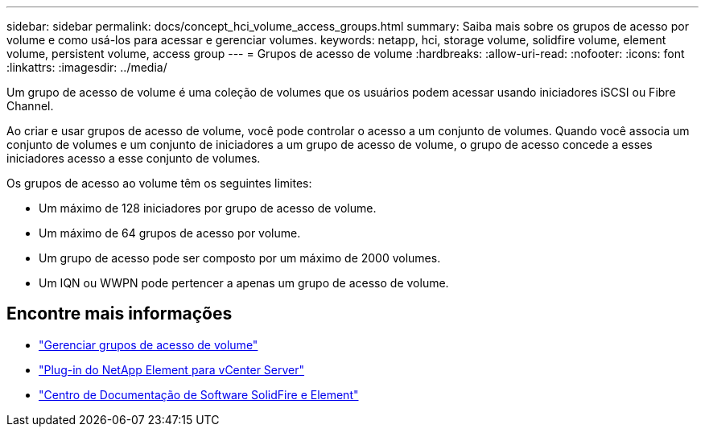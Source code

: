 ---
sidebar: sidebar 
permalink: docs/concept_hci_volume_access_groups.html 
summary: Saiba mais sobre os grupos de acesso por volume e como usá-los para acessar e gerenciar volumes. 
keywords: netapp, hci, storage volume, solidfire volume, element volume, persistent volume, access group 
---
= Grupos de acesso de volume
:hardbreaks:
:allow-uri-read: 
:nofooter: 
:icons: font
:linkattrs: 
:imagesdir: ../media/


[role="lead"]
Um grupo de acesso de volume é uma coleção de volumes que os usuários podem acessar usando iniciadores iSCSI ou Fibre Channel.

Ao criar e usar grupos de acesso de volume, você pode controlar o acesso a um conjunto de volumes. Quando você associa um conjunto de volumes e um conjunto de iniciadores a um grupo de acesso de volume, o grupo de acesso concede a esses iniciadores acesso a esse conjunto de volumes.

Os grupos de acesso ao volume têm os seguintes limites:

* Um máximo de 128 iniciadores por grupo de acesso de volume.
* Um máximo de 64 grupos de acesso por volume.
* Um grupo de acesso pode ser composto por um máximo de 2000 volumes.
* Um IQN ou WWPN pode pertencer a apenas um grupo de acesso de volume.




== Encontre mais informações

* link:task_hcc_manage_vol_access_groups.html["Gerenciar grupos de acesso de volume"^]
* https://docs.netapp.com/us-en/vcp/index.html["Plug-in do NetApp Element para vCenter Server"^]
* http://docs.netapp.com/sfe-122/index.jsp["Centro de Documentação de Software SolidFire e Element"^]

